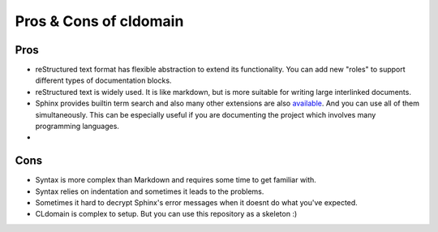 Pros & Cons of cldomain
=======================

Pros
----

* reStructured text format has flexible abstraction to extend its functionality.
  You can add new "roles" to support different types of documentation blocks.
* reStructured text is widely used. It is like markdown, but is more suitable
  for writing large interlinked documents.
* Sphinx provides builtin term search and also many other extensions are also
  `available <https://github.com/yoloseem/awesome-sphinxdoc>`_. And you can
  use all of them simultaneously. This can be especially useful if you are
  documenting the project which involves many programming languages.
* 


Cons
----

* Syntax is more complex than Markdown and requires some time to get familiar with.
* Syntax relies on indentation and sometimes it leads to the problems.
* Sometimes it hard to decrypt Sphinx's error messages when it doesnt do what you've expected.
* CLdomain is complex to setup. But you can use this repository as a skeleton :)
